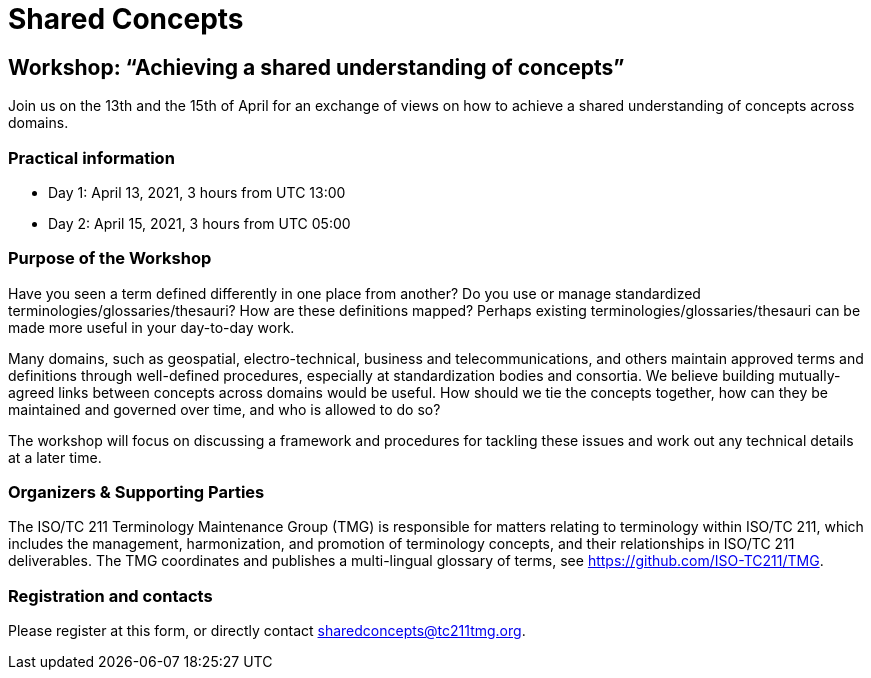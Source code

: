 = Shared Concepts

== Workshop: "`Achieving a shared understanding of concepts`"

Join us on the 13th and the 15th of April for an exchange of views on how to achieve a shared understanding of concepts across domains.

=== Practical information

* Day 1: April 13, 2021, 3 hours from UTC 13:00
* Day 2: April 15, 2021, 3 hours from UTC 05:00

=== Purpose of the Workshop

Have you seen a term defined differently in one place from another?
Do you use or manage standardized terminologies/glossaries/thesauri?
How are these definitions mapped? Perhaps existing
terminologies/glossaries/thesauri can be made more useful in your
day-to-day work.

Many domains, such as geospatial, electro-technical, business and
telecommunications, and others maintain approved terms and
definitions through well-defined procedures, especially at
standardization bodies and consortia. We believe building
mutually-agreed links between concepts across domains would be
useful. How should we tie the concepts together, how can they be
maintained and  governed over time, and who is allowed to do so?

The workshop will focus on discussing a framework and procedures for
tackling these issues and work out any technical details at a later
time.

=== Organizers & Supporting Parties

The ISO/TC 211 Terminology Maintenance Group (TMG) is responsible
for matters relating to terminology within ISO/TC 211, which
includes the management, harmonization, and promotion of terminology
concepts, and their relationships in ISO/TC 211 deliverables.  The
TMG coordinates and publishes a multi-lingual glossary of terms, see
https://github.com/ISO-TC211/TMG.


=== Registration and contacts

Please register at this form, or directly contact sharedconcepts@tc211tmg.org.


